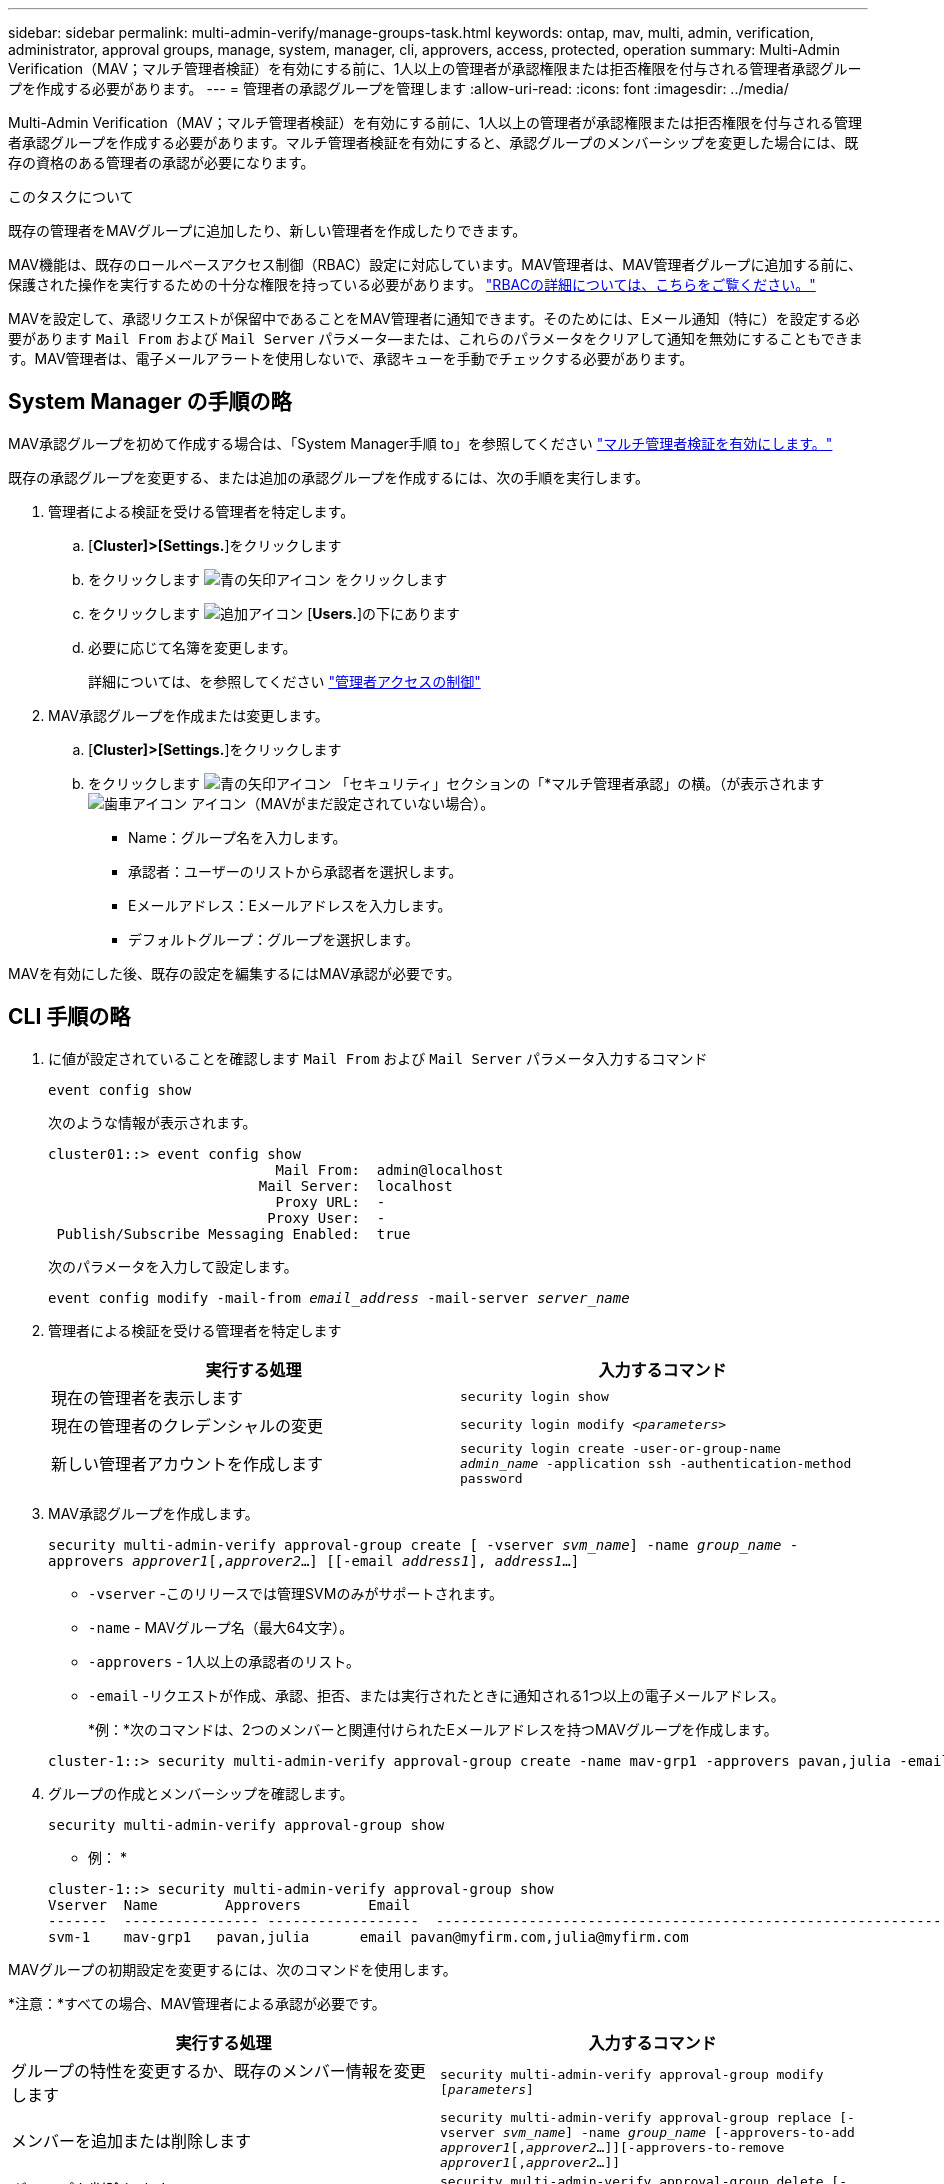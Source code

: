 ---
sidebar: sidebar 
permalink: multi-admin-verify/manage-groups-task.html 
keywords: ontap, mav, multi, admin, verification, administrator, approval groups, manage, system, manager, cli, approvers, access, protected, operation 
summary: Multi-Admin Verification（MAV；マルチ管理者検証）を有効にする前に、1人以上の管理者が承認権限または拒否権限を付与される管理者承認グループを作成する必要があります。 
---
= 管理者の承認グループを管理します
:allow-uri-read: 
:icons: font
:imagesdir: ../media/


[role="lead"]
Multi-Admin Verification（MAV；マルチ管理者検証）を有効にする前に、1人以上の管理者が承認権限または拒否権限を付与される管理者承認グループを作成する必要があります。マルチ管理者検証を有効にすると、承認グループのメンバーシップを変更した場合には、既存の資格のある管理者の承認が必要になります。

.このタスクについて
既存の管理者をMAVグループに追加したり、新しい管理者を作成したりできます。

MAV機能は、既存のロールベースアクセス制御（RBAC）設定に対応しています。MAV管理者は、MAV管理者グループに追加する前に、保護された操作を実行するための十分な権限を持っている必要があります。 link:../authentication/create-svm-user-accounts-task.html["RBACの詳細については、こちらをご覧ください。"]

MAVを設定して、承認リクエストが保留中であることをMAV管理者に通知できます。そのためには、Eメール通知（特に）を設定する必要があります `Mail From` および `Mail Server` パラメータ--または、これらのパラメータをクリアして通知を無効にすることもできます。MAV管理者は、電子メールアラートを使用しないで、承認キューを手動でチェックする必要があります。



== System Manager の手順の略

MAV承認グループを初めて作成する場合は、「System Manager手順 to」を参照してください link:enable-disable-task.html#system-manager-procedure["マルチ管理者検証を有効にします。"]

既存の承認グループを変更する、または追加の承認グループを作成するには、次の手順を実行します。

. 管理者による検証を受ける管理者を特定します。
+
.. [*Cluster]>[Settings.*]をクリックします
.. をクリックします image:icon_arrow.gif["青の矢印アイコン"] をクリックします
.. をクリックします image:icon_add.gif["追加アイコン"] [*Users.*]の下にあります
.. 必要に応じて名簿を変更します。
+
詳細については、を参照してください link:../task_security_administrator_access.html["管理者アクセスの制御"]



. MAV承認グループを作成または変更します。
+
.. [*Cluster]>[Settings.*]をクリックします
.. をクリックします image:icon_arrow.gif["青の矢印アイコン"] 「セキュリティ」セクションの「*マルチ管理者承認」の横。（が表示されます image:icon_gear.gif["歯車アイコン"] アイコン（MAVがまだ設定されていない場合）。
+
*** Name：グループ名を入力します。
*** 承認者：ユーザーのリストから承認者を選択します。
*** Eメールアドレス：Eメールアドレスを入力します。
*** デフォルトグループ：グループを選択します。






MAVを有効にした後、既存の設定を編集するにはMAV承認が必要です。



== CLI 手順の略

. に値が設定されていることを確認します `Mail From` および `Mail Server` パラメータ入力するコマンド
+
`event config show`

+
次のような情報が表示されます。

+
[listing]
----
cluster01::> event config show
                           Mail From:  admin@localhost
                         Mail Server:  localhost
                           Proxy URL:  -
                          Proxy User:  -
 Publish/Subscribe Messaging Enabled:  true
----
+
次のパラメータを入力して設定します。

+
`event config modify -mail-from _email_address_ -mail-server _server_name_`

. 管理者による検証を受ける管理者を特定します
+
[cols="50,50"]
|===
| 実行する処理 | 入力するコマンド 


| 現在の管理者を表示します  a| 
`security login show`



| 現在の管理者のクレデンシャルの変更  a| 
`security login modify _<parameters>_`



| 新しい管理者アカウントを作成します  a| 
`security login create -user-or-group-name _admin_name_ -application ssh -authentication-method password`

|===
. MAV承認グループを作成します。
+
`security multi-admin-verify approval-group create [ -vserver _svm_name_] -name _group_name_ -approvers _approver1_[,_approver2_…] [[-email _address1_], _address1_...]`

+
** `-vserver` -このリリースでは管理SVMのみがサポートされます。
** `-name` - MAVグループ名（最大64文字）。
** `-approvers` - 1人以上の承認者のリスト。
** `-email` -リクエストが作成、承認、拒否、または実行されたときに通知される1つ以上の電子メールアドレス。
+
*例：*次のコマンドは、2つのメンバーと関連付けられたEメールアドレスを持つMAVグループを作成します。

+
[listing]
----
cluster-1::> security multi-admin-verify approval-group create -name mav-grp1 -approvers pavan,julia -email pavan@myfirm.com,julia@myfirm.com
----


. グループの作成とメンバーシップを確認します。
+
`security multi-admin-verify approval-group show`

+
* 例： *

+
[listing]
----
cluster-1::> security multi-admin-verify approval-group show
Vserver  Name        Approvers        Email
-------  ---------------- ------------------  ------------------------------------------------------------
svm-1    mav-grp1   pavan,julia      email pavan@myfirm.com,julia@myfirm.com
----


MAVグループの初期設定を変更するには、次のコマンドを使用します。

*注意：*すべての場合、MAV管理者による承認が必要です。

[cols="50,50"]
|===
| 実行する処理 | 入力するコマンド 


| グループの特性を変更するか、既存のメンバー情報を変更します  a| 
`security multi-admin-verify approval-group modify [_parameters_]`



| メンバーを追加または削除します  a| 
`security multi-admin-verify approval-group replace [-vserver _svm_name_] -name _group_name_ [-approvers-to-add _approver1_[,_approver2_…]][-approvers-to-remove _approver1_[,_approver2_…]]`



| グループを削除します  a| 
`security multi-admin-verify approval-group delete [-vserver _svm_name_] -name _group_name_`

|===